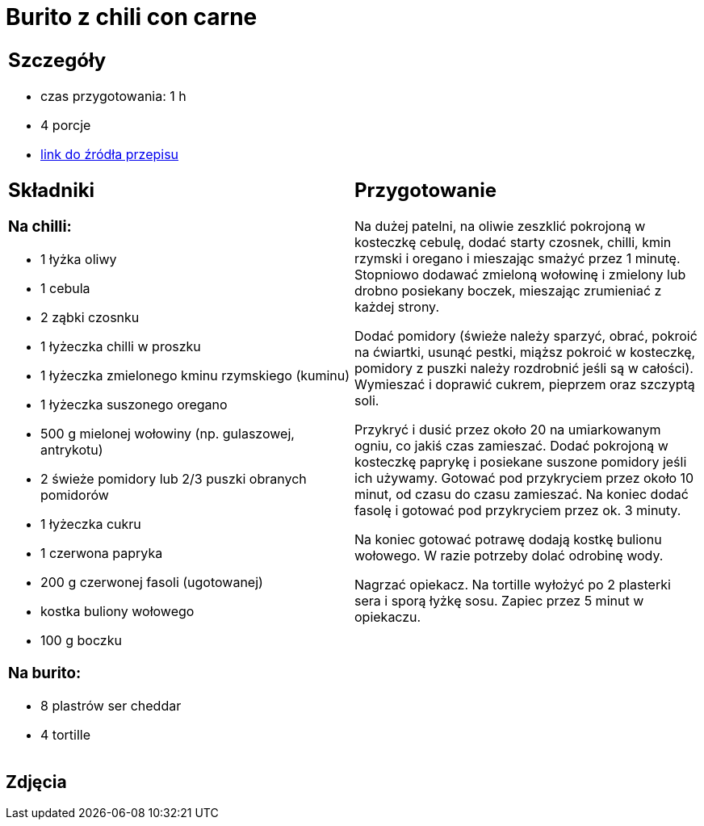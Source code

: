 = Burito z chili con carne

[cols=".<a,.<a"]
[frame=none]
[grid=none]
|===
|
== Szczegóły
* czas przygotowania: 1 h
* 4 porcje
* https://www.kwestiasmaku.com/dania_dla_dwojga/chili_con_carne/przepis.html[link do źródła przepisu]

== Składniki
=== Na chilli:

* 1 łyżka oliwy
* 1 cebula
* 2 ząbki czosnku
* 1 łyżeczka chilli w proszku
* 1 łyżeczka zmielonego kminu rzymskiego (kuminu)
* 1 łyżeczka suszonego oregano
* 500 g mielonej wołowiny (np. gulaszowej, antrykotu)
* 2 świeże pomidory lub 2/3 puszki obranych pomidorów
* 1 łyżeczka cukru
* 1 czerwona papryka
* 200 g czerwonej fasoli (ugotowanej)
* kostka buliony wołowego
* 100 g boczku

=== Na burito:

* 8 plastrów ser cheddar
* 4 tortille

|
== Przygotowanie
Na dużej patelni, na oliwie zeszklić pokrojoną w kosteczkę cebulę, dodać starty czosnek, chilli, kmin rzymski i oregano i mieszając smażyć przez 1 minutę. Stopniowo dodawać zmieloną wołowinę i zmielony lub drobno posiekany boczek, mieszając zrumieniać z każdej strony.

Dodać pomidory (świeże należy sparzyć, obrać, pokroić na ćwiartki, usunąć pestki, miąższ pokroić w kosteczkę, pomidory z puszki należy rozdrobnić jeśli są w całości). Wymieszać i doprawić cukrem, pieprzem oraz szczyptą soli.

Przykryć i dusić przez około 20 na umiarkowanym ogniu, co jakiś czas zamieszać. Dodać pokrojoną w kosteczkę paprykę i posiekane suszone pomidory jeśli ich używamy. Gotować pod przykryciem przez około 10 minut, od czasu do czasu zamieszać. Na koniec dodać fasolę i gotować pod przykryciem przez ok. 3 minuty.

Na koniec gotować potrawę dodają kostkę bulionu wołowego. W razie potrzeby dolać odrobinę wody.

Nagrzać opiekacz. Na tortille wyłożyć po 2 plasterki sera i sporą łyżkę sosu. Zapiec przez 5 minut w opiekaczu.

|===

[.text-center]
== Zdjęcia
